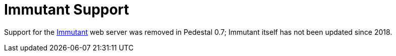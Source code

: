 = Immutant Support

Support for the link:https://github.com/immutant/immutant[Immutant] web server was removed in Pedestal 0.7; Immutant itself has not been updated since 2018.
